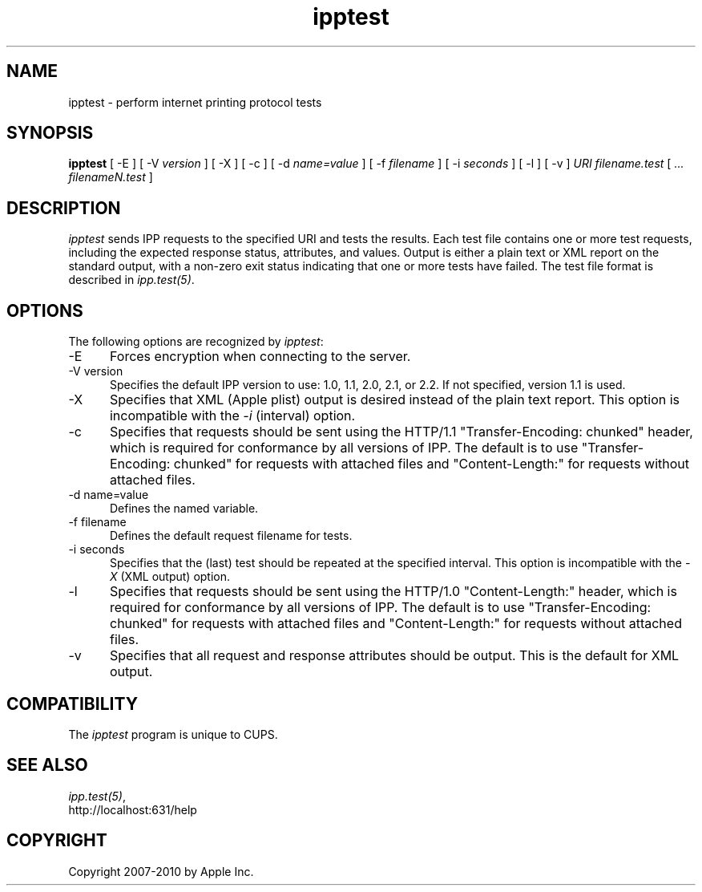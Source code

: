.\"
.\" "$Id$"
.\"
.\"   ipptest man page for CUPS.
.\"
.\"   Copyright 2010 by Apple Inc.
.\"
.\"   These coded instructions, statements, and computer programs are the
.\"   property of Apple Inc. and are protected by Federal copyright
.\"   law.  Distribution and use rights are outlined in the file "LICENSE.txt"
.\"   which should have been included with this file.  If this file is
.\"   file is missing or damaged, see the license at "http://www.cups.org/".
.\"
.TH ipptest 1 "CUPS" "15 February 2010" "Apple Inc."
.SH NAME
ipptest - perform internet printing protocol tests
.SH SYNOPSIS
.B ipptest
[ -E ] [ -V
.I version
] [ -X ] [ -c ] [ -d
.I name=value
] [ -f
.I filename
] [ -i
.I seconds
] [ -l ] [ -v ] 
.I URI
.I filename.test
[
.I ... filenameN.test
]
.SH DESCRIPTION
\fIipptest\fR sends IPP requests to the specified URI and tests the results.
Each test file contains one or more test requests, including the expected
response status, attributes, and values.  Output is either a plain text or XML
report on the standard output, with a non-zero exit status indicating that one
or more tests have failed. The test file format is described in
\fIipp.test(5)\fR.
.SH OPTIONS
The following options are recognized by \fIipptest\fR:
.TP 5
-E
Forces encryption when connecting to the server.
.TP 5
-V version
Specifies the default IPP version to use: 1.0, 1.1, 2.0, 2.1, or 2.2. If not
specified, version 1.1 is used.
.TP 5
-X
Specifies that XML (Apple plist) output is desired instead of the plain text
report. This option is incompatible with the \fI-i\fR (interval) option.
.TP 5
-c
Specifies that requests should be sent using the HTTP/1.1 "Transfer-Encoding:
chunked" header, which is required for conformance by all versions of IPP. The
default is to use "Transfer-Encoding: chunked" for requests with attached files
and "Content-Length:" for requests without attached files.
.TP 5
-d name=value
Defines the named variable.
.TP 5
-f filename
Defines the default request filename for tests.
.TP 5
-i seconds
Specifies that the (last) test should be repeated at the specified interval.
This option is incompatible with the \fI-X\fR (XML output) option.
.TP 5
-l
Specifies that requests should be sent using the HTTP/1.0 "Content-Length:"
header, which is required for conformance by all versions of IPP. The
default is to use "Transfer-Encoding: chunked" for requests with attached files
and "Content-Length:" for requests without attached files.
.TP 5
-v
Specifies that all request and response attributes should be output. This is the
default for XML output.
.SH COMPATIBILITY
The \fIipptest\fR program is unique to CUPS.
.SH SEE ALSO
\fIipp.test(5)\fR,
.br
http://localhost:631/help
.SH COPYRIGHT
Copyright 2007-2010 by Apple Inc.
.\"
.\" End of "$Id$".
.\"
